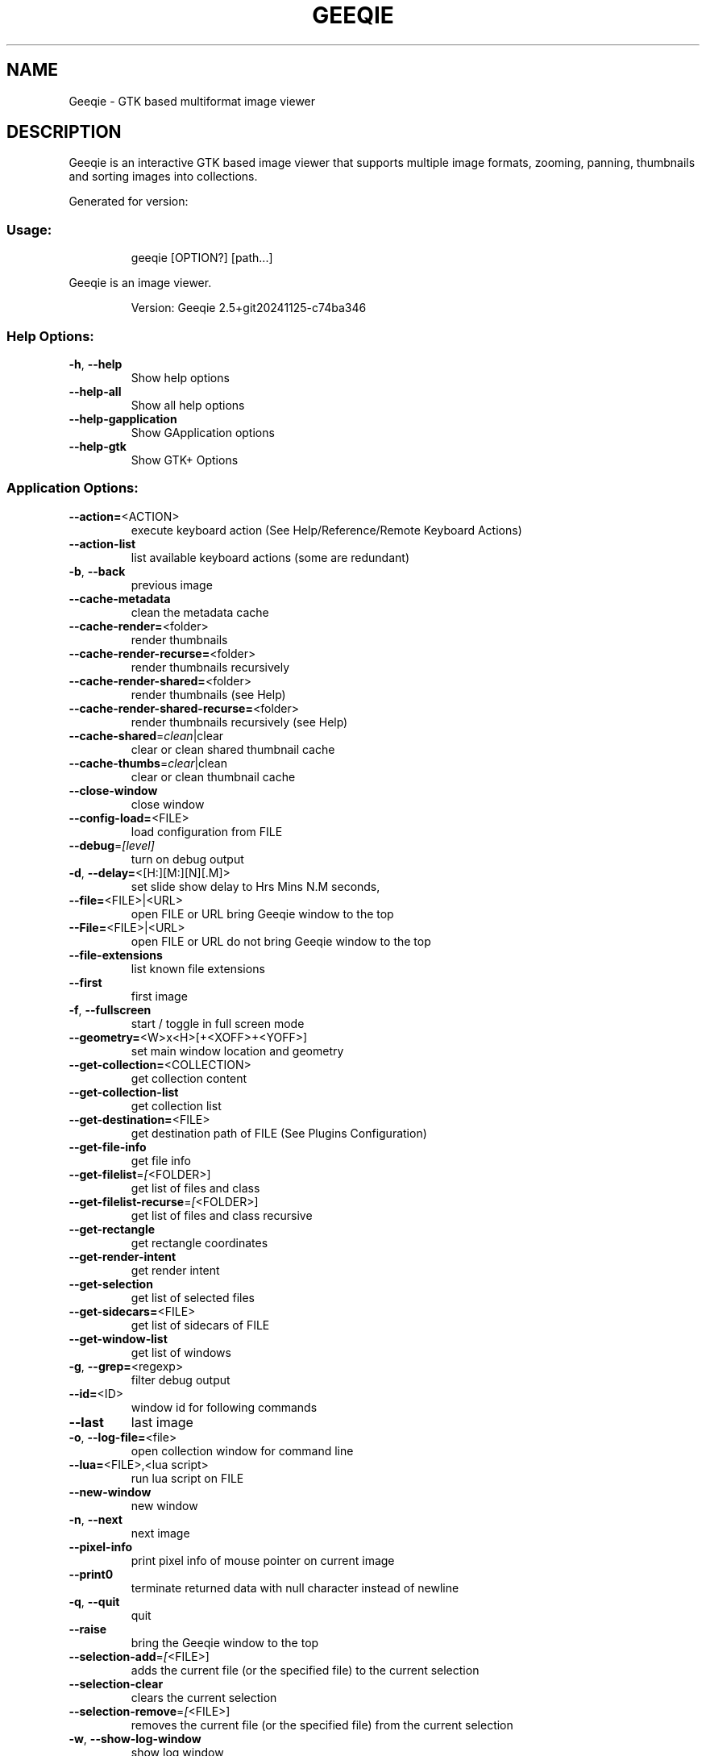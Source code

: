 .\" DO NOT MODIFY THIS FILE!  It was generated by help2man 1.49.3.
.TH GEEQIE "1" "November 2024" "Geeqie 2.5+git20241125-c74ba346 GTK3" "User Commands"
.SH NAME
Geeqie - GTK based multiformat image viewer
.SH DESCRIPTION
Geeqie is an interactive GTK based image viewer that supports multiple image formats,
zooming, panning, thumbnails and sorting images into collections.

Generated for version:
.SS "Usage:"
.IP
geeqie [OPTION?] [path...]
.PP
Geeqie is an image viewer.
.IP
Version: Geeqie 2.5+git20241125\-c74ba346
.SS "Help Options:"
.TP
\fB\-h\fR, \fB\-\-help\fR
Show help options
.TP
\fB\-\-help\-all\fR
Show all help options
.TP
\fB\-\-help\-gapplication\fR
Show GApplication options
.TP
\fB\-\-help\-gtk\fR
Show GTK+ Options
.SS "Application Options:"
.TP
\fB\-\-action=\fR<ACTION>
execute keyboard action (See Help/Reference/Remote Keyboard Actions)
.TP
\fB\-\-action\-list\fR
list available keyboard actions (some are redundant)
.TP
\fB\-b\fR, \fB\-\-back\fR
previous image
.TP
\fB\-\-cache\-metadata\fR
clean the metadata cache
.TP
\fB\-\-cache\-render=\fR<folder>
render thumbnails
.TP
\fB\-\-cache\-render\-recurse=\fR<folder>
render thumbnails recursively
.TP
\fB\-\-cache\-render\-shared=\fR<folder>
render thumbnails (see Help)
.TP
\fB\-\-cache\-render\-shared\-recurse=\fR<folder>
render thumbnails recursively (see Help)
.TP
\fB\-\-cache\-shared\fR=\fI\,clean\/\fR|clear
clear or clean shared thumbnail cache
.TP
\fB\-\-cache\-thumbs\fR=\fI\,clear\/\fR|clean
clear or clean thumbnail cache
.TP
\fB\-\-close\-window\fR
close window
.TP
\fB\-\-config\-load=\fR<FILE>
load configuration from FILE
.TP
\fB\-\-debug\fR=\fI\,[level]\/\fR
turn on debug output
.TP
\fB\-d\fR, \fB\-\-delay=\fR<[H:][M:][N][.M]>
set slide show delay to Hrs Mins N.M seconds,
.TP
\fB\-\-file=\fR<FILE>|<URL>
open FILE or URL bring Geeqie window to the top
.TP
\fB\-\-File=\fR<FILE>|<URL>
open FILE or URL do not bring Geeqie window to the top
.TP
\fB\-\-file\-extensions\fR
list known file extensions
.TP
\fB\-\-first\fR
first image
.TP
\fB\-f\fR, \fB\-\-fullscreen\fR
start / toggle in full screen mode
.TP
\fB\-\-geometry=\fR<W>x<H>[+<XOFF>+<YOFF>]
set main window location and geometry
.TP
\fB\-\-get\-collection=\fR<COLLECTION>
get collection content
.TP
\fB\-\-get\-collection\-list\fR
get collection list
.TP
\fB\-\-get\-destination=\fR<FILE>
get destination path of FILE (See Plugins Configuration)
.TP
\fB\-\-get\-file\-info\fR
get file info
.TP
\fB\-\-get\-filelist\fR=\fI\,[\/\fR<FOLDER>]
get list of files and class
.TP
\fB\-\-get\-filelist\-recurse\fR=\fI\,[\/\fR<FOLDER>]
get list of files and class recursive
.TP
\fB\-\-get\-rectangle\fR
get rectangle coordinates
.TP
\fB\-\-get\-render\-intent\fR
get render intent
.TP
\fB\-\-get\-selection\fR
get list of selected files
.TP
\fB\-\-get\-sidecars=\fR<FILE>
get list of sidecars of FILE
.TP
\fB\-\-get\-window\-list\fR
get list of windows
.TP
\fB\-g\fR, \fB\-\-grep=\fR<regexp>
filter debug output
.TP
\fB\-\-id=\fR<ID>
window id for following commands
.TP
\fB\-\-last\fR
last image
.TP
\fB\-o\fR, \fB\-\-log\-file=\fR<file>
open collection window for command line
.TP
\fB\-\-lua=\fR<FILE>,<lua script>
run lua script on FILE
.TP
\fB\-\-new\-window\fR
new window
.TP
\fB\-n\fR, \fB\-\-next\fR
next image
.TP
\fB\-\-pixel\-info\fR
print pixel info of mouse pointer on current image
.TP
\fB\-\-print0\fR
terminate returned data with null character instead of newline
.TP
\fB\-q\fR, \fB\-\-quit\fR
quit
.TP
\fB\-\-raise\fR
bring the Geeqie window to the top
.TP
\fB\-\-selection\-add\fR=\fI\,[\/\fR<FILE>]
adds the current file (or the specified file) to the current selection
.TP
\fB\-\-selection\-clear\fR
clears the current selection
.TP
\fB\-\-selection\-remove\fR=\fI\,[\/\fR<FILE>]
removes the current file (or the specified file) from the current selection
.TP
\fB\-w\fR, \fB\-\-show\-log\-window\fR
show log window
.TP
\fB\-\-slideshow\-recurse=\fR<FOLDER>
start recursive slide show in FOLDER
.TP
\fB\-s\fR, \fB\-\-slideshow\fR
toggle slide show
.TP
\fB\-\-tell\fR
print filename [and Collection] of current image
.TP
\fB\-t\fR, \fB\-\-tools\fR
toggle tools
.TP
\fB\-v\fR, \fB\-\-version\fR
print version info
.TP
\fB\-\-view=\fR<FILE>
open FILE in new window
.TP
\fB\-\-display\fR=\fI\,DISPLAY\/\fR
X display to use
.IP
All other command line parameters are used as plain files if they exist, or a URL or a folder.
The name of a collection, with or without either path or extension (.gqv) may be used.
.IP
If more than one folder is on the command line, only the last will be used.
.IP
If more than one file is on the command line:
.IP
If they are in the same folder, that folder will be opened and those files will be selected.
If they are not in the same folder, a new Collection containing those files will be opened.
.IP
To run Geeqie as a new instance, use:
GQ_NEW_INSTANCE=y[es] geeqie
Normally a single set of configuration files is used for all instances.
However, the environment variables XDG_CONFIG_HOME, XDG_CACHE_HOME, XDG_DATA_HOME
can be used to modify this behavior on an individual basis e.g.
XDG_CONFIG_HOME=/tmp/a XDG_CACHE_HOME=/tmp/b GQ_NON_UNIQUE= geeqie
.IP
To disable Clutter use:
GQ_DISABLE_CLUTTER=y[es] geeqie
.IP
To run or stop Geeqie in cache maintenance (non\-GUI) mode use:
GQ_CACHE_MAINTENANCE=y[es] geeqie \fB\-\-help\fR (This is disabled in this version and will be fixed in a future version.)
.IP
User manual: https://www.geeqie.org/help/GuideIndex.html
.IP
: https://www.geeqie.org/help\-pdf/help.pdf
.SH BUGS
Please send bug reports and feedback to https://github.com/BestImageViewer/geeqie/issues
.SH COPYRIGHT
Copyright (C) 1999-2004 by John Ellis. Copyright (C) 2004-2024 by The Geeqie Team. Use this software  at  your
own  risk! This  software released under the GNU General Public License. Please read the COPYING file for more
information.
